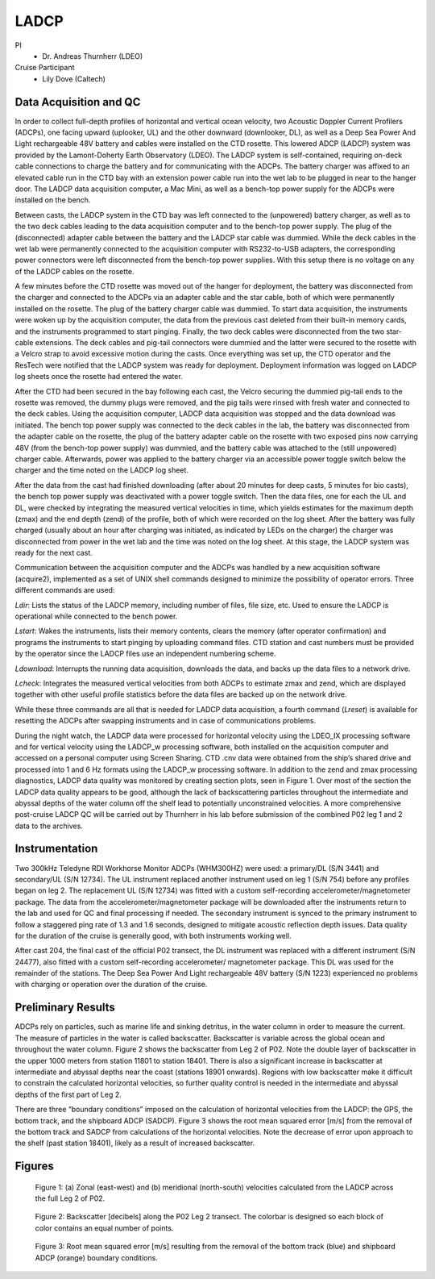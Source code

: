 LADCP
=====

PI
  * Dr. Andreas Thurnherr (LDEO)
Cruise Participant
  * Lily Dove (Caltech)

Data Acquisition and QC
-----------------------
In order to collect full-depth profiles of horizontal and vertical ocean velocity, two Acoustic Doppler Current Profilers (ADCPs), one facing upward (uplooker, UL) and the other downward (downlooker, DL), as well as a Deep Sea Power And Light rechargeable 48V battery and cables were installed on the CTD rosette.
This lowered ADCP (LADCP) system was provided by the Lamont-Doherty Earth Observatory (LDEO).
The LADCP system is self-contained, requiring on-deck cable connections to charge the battery and for communicating with the ADCPs. 
The battery charger was affixed to an elevated cable run in the CTD bay with an extension power cable run into the wet lab to be plugged in near to the hanger door. 
The LADCP data acquisition computer, a Mac Mini, as well as a bench-top power supply for the ADCPs were installed on the bench.

Between casts, the LADCP system in the CTD bay was left connected to the (unpowered) battery charger, as well as to the two deck cables leading to the data acquisition computer and to the bench-top power supply. 
The plug of the (disconnected) adapter cable between the battery and the LADCP star cable was dummied. 
While the deck cables in the wet lab were permanently connected to the acquisition computer with RS232-to-USB adapters, the corresponding power connectors were left disconnected from the bench-top power supplies. 
With this setup there is no voltage on any of the LADCP cables on the rosette.

A few minutes before the CTD rosette was moved out of the hanger for deployment, the battery was disconnected from the charger and connected to the ADCPs via an adapter cable and the star cable, both of which were permanently installed on the rosette. 
The plug of the battery charger cable was dummied. 
To start data acquisition, the instruments were woken up by the acquisition computer, the data from the previous cast deleted from their built-in memory cards, and the instruments programmed to start pinging. 
Finally, the two deck cables were disconnected from the two star-cable extensions. 
The deck cables and pig-tail connectors were dummied and the latter were secured to the rosette with a Velcro strap to avoid excessive motion during the casts. 
Once everything was set up, the CTD operator and the ResTech were notified that the LADCP system was ready for deployment. 
Deployment information was logged on LADCP log sheets once the rosette had entered the water.

After the CTD had been secured in the bay following each cast, the Velcro securing the dummied pig-tail ends to the rosette was removed, the dummy plugs were removed, and the pig tails were rinsed with fresh water and connected to the deck cables. 
Using the acquisition computer, LADCP data acquisition was stopped and the data download was initiated. 
The bench top power supply was connected to the deck cables in the lab, the battery was disconnected from the adapter cable on the rosette, the plug of the battery adapter cable on the rosette with two exposed pins now carrying 48V (from the bench-top power supply) was dummied, and the battery cable was attached to the (still unpowered) charger cable. 
Afterwards, power was applied to the battery charger via an accessible power toggle switch below the charger and the time noted on the LADCP log sheet.

After the data from the cast had finished downloading (after about 20 minutes for deep casts, 5 minutes for bio casts), the bench top power supply was deactivated with a power toggle switch. 
Then the data files, one for each the UL and DL, were checked by integrating the measured vertical velocities in time, which yields estimates for the maximum depth (zmax) and the end depth (zend) of the profile, both of which were recorded on the log sheet. 
After the battery was fully charged (usually about an hour after charging was initiated, as indicated by LEDs on the charger) the charger was disconnected from power in the wet lab and the time was noted on the log sheet. 
At this stage, the LADCP system was ready for the next cast.

Communication between the acquisition computer and the ADCPs was handled by a new acquisition software (acquire2), implemented as a set of UNIX shell commands designed to minimize the possibility of operator errors. 
Three different commands are used:


*Ldir*: Lists the status of the LADCP memory, including number of files, file size, etc.
Used to ensure the LADCP is operational while connected to the bench power.

*Lstart*: Wakes the instruments, lists their memory contents, clears the memory (after operator confirmation) and programs the instruments to start pinging by uploading command files.
CTD station and cast numbers must be provided by the operator since the LADCP files use an independent numbering scheme.

*Ldownload*: Interrupts the running data acquisition, downloads the data, and backs up the data files to a network drive.

*Lcheck*: Integrates the measured vertical velocities from both ADCPs to estimate zmax and zend, which are displayed together with other useful profile statistics before the data files are backed up on the network drive.

While these three commands are all that is needed for LADCP data acquisition, a fourth command (*Lreset*) is available for resetting the ADCPs after swapping instruments and in case of communications problems.

During the night watch, the LADCP data were processed for horizontal velocity using the LDEO_IX processing software and for vertical velocity using the LADCP_w processing software, both installed on the acquisition computer and accessed on a personal computer using Screen Sharing. 
CTD .cnv data were obtained from the ship’s shared drive and processed into 1 and 6 Hz formats using the LADCP_w processing software. 
In addition to the zend and zmax processing diagnostics, LADCP data quality was monitored by creating section plots, seen in Figure 1. 
Over most of the section the LADCP data quality appears to be good, although the lack of backscattering particles throughout the intermediate and abyssal depths of the water column off the shelf lead to potentially unconstrained velocities. 
A more comprehensive post-cruise LADCP QC will be carried out by Thurnherr in his lab before submission of the combined P02 leg 1 and 2 data to the archives. 

Instrumentation
----------------

Two 300kHz Teledyne RDI Workhorse Monitor ADCPs (WHM300HZ) were used: a primary/DL (S/N 3441) and secondary/UL (S/N 12734). 
The UL instrument replaced another instrument used on leg 1 (S/N 754) before any profiles began on leg 2. 
The replacement UL (S/N 12734) was fitted with a custom self-recording accelerometer/magnetometer package. 
The data from the accelerometer/magnetometer package will be downloaded after the instruments return to the lab and used for QC and final processing if needed. 
The secondary instrument is synced to the primary instrument to follow a staggered ping rate of 1.3 and 1.6 seconds, designed to mitigate acoustic reflection depth issues. 
Data quality for the duration of the cruise is generally good, with both instruments working well.

After cast 204, the final cast of the official P02 transect, the DL instrument was replaced with a different instrument (S/N 24477), also fitted with a custom self-recording accelerometer/ magnetometer package. 
This DL was used for the remainder of the stations. 
The Deep Sea Power And Light rechargeable 48V battery (S/N 1223) experienced no problems with charging or operation over the duration of the cruise.


Preliminary Results
-------------------

ADCPs rely on particles, such as marine life and sinking detritus, in the water column in order to measure the current. The measure of particles in the water is called backscatter. Backscatter is variable across the global ocean and throughout the water column. Figure 2 shows the backscatter from Leg 2 of P02. Note the double layer of backscatter in the upper 1000 meters from station 11801 to station 18401. There is also a significant increase in backscatter at intermediate and abyssal depths near the coast (stations 18901 onwards). Regions with low backscatter make it difficult to constrain the calculated horizontal velocities, so further quality control is needed in the intermediate and abyssal depths of the first part of Leg 2.

There are three “boundary conditions” imposed on the calculation of horizontal velocities from the LADCP: the GPS, the bottom track, and the shipboard ADCP (SADCP). Figure 3 shows the root mean squared error [m/s] from the removal of the bottom track and SADCP from calculations of the horizontal velocities. Note the decrease of error upon approach to the shelf (past station 18401), likely as a result of increased backscatter.

Figures
-------

.. figure:: images/LADCP/uv_velocities.*

  Figure 1: (a) Zonal (east-west) and (b) meridional (north-south) velocities calculated from the LADCP across the full Leg 2 of P02.

.. figure:: images/LADCP/backscatter.*

  Figure 2: Backscatter [decibels] along the P02 Leg 2 transect. The colorbar is designed so each block of color contains an equal number of points.

.. figure:: images/LADCP/RMSE.*

  Figure 3: Root mean squared error [m/s] resulting from the removal of the bottom track (blue) and shipboard ADCP (orange) boundary conditions.

